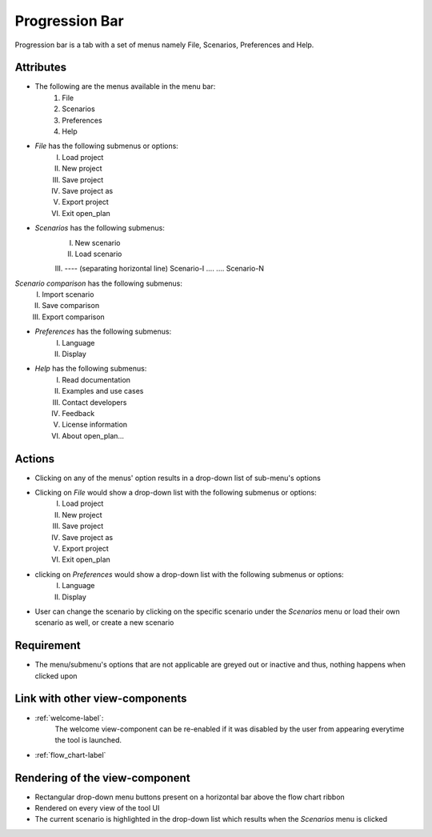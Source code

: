 .. _menu_bar-label:

Progression Bar
---------------

Progression bar is a tab with a set of menus namely File, Scenarios, Preferences and Help.

Attributes
^^^^^^^^^^

* The following are the menus available in the menu bar:
    #. File
    #. Scenarios
    #. Preferences
    #. Help
* *File* has the following submenus or options:
    I. Load project
    II. New project
    III. Save project
    IV. Save project as
    V. Export project
    VI. Exit open_plan
* *Scenarios* has the following submenus:
    I. New scenario
    II. Load scenario
    III. ---- (separating horizontal line)
    Scenario-I
    ....
    ....
    Scenario-N
*Scenario comparison* has the following submenus:
    I. Import scenario
    II. Save comparison
    III. Export comparison
* *Preferences* has the following submenus:
    I. Language
    II. Display
* *Help* has the following submenus:
    I. Read documentation
    II. Examples and use cases
    III. Contact developers
    IV. Feedback
    V. License information
    VI. About open_plan...

Actions
^^^^^^^

* Clicking on any of the menus' option results in a drop-down list of sub-menu's options
* Clicking on *File* would show a drop-down list with the following submenus or options:
    I. Load project
    II. New project
    III. Save project
    IV. Save project as
    V. Export project
    VI. Exit open_plan
* clicking on *Preferences* would show a drop-down list with the following submenus or options:
    I. Language
    II. Display
* User can change the scenario by clicking on the specific scenario under the *Scenarios* menu or load their own scenario as well, or create a new scenario

Requirement
^^^^^^^^^^^

* The menu/submenu's options that are not applicable are greyed out or inactive and thus, nothing happens when clicked upon

Link with other view-components
^^^^^^^^^^^^^^^^^^^^^^^^^^^^^^^

* :ref:`welcome-label`:
    The welcome view-component can be re-enabled if it was disabled by the user from appearing everytime the tool is launched.

* :ref:`flow_chart-label`

Rendering of the view-component
^^^^^^^^^^^^^^^^^^^^^^^^^^^^^^^

* Rectangular drop-down menu buttons present on a horizontal bar above the flow chart ribbon
* Rendered on every view of the tool UI
* The current scenario is highlighted in the drop-down list which results when the *Scenarios* menu is clicked

